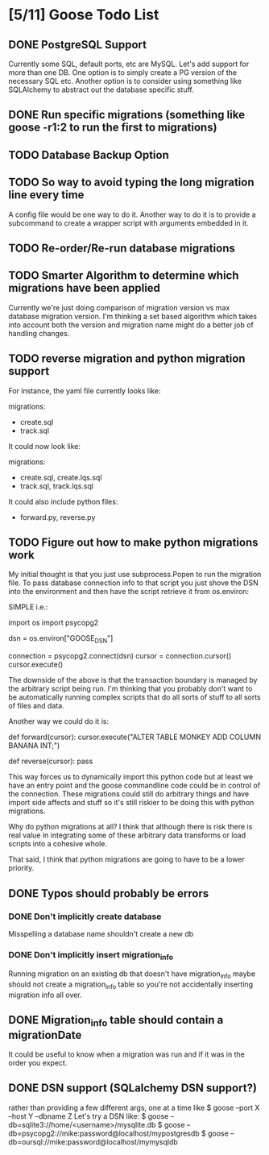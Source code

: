 * [5/11] Goose Todo List
** DONE PostgreSQL Support
   Currently some SQL, default ports, etc are MySQL.  Let's
   add support for more than one DB.  One option is to simply
   create a PG version of the necessary SQL etc.  
   Another option is to consider using something like SQLAlchemy
   to abstract out the database specific stuff. 
** DONE Run specific migrations (something like goose -r1:2 to run the first to migrations)
** TODO Database Backup Option
** TODO So way to avoid typing the long migration line every time
   A config file would be one way to do it.  Another way to do it
   is to provide a subcommand to create a wrapper script with arguments 
   embedded in it.

** TODO Re-order/Re-run database migrations
** TODO Smarter Algorithm to determine which migrations have been applied
  Currently we're just doing comparison of migration version vs max
  database migration version.  I'm thinking a set based algorithm
  which takes into account both the version and migration name might
  do a better job of handling changes.

** TODO reverse migration and python migration support
  For instance, the yaml file currently looks like:

migrations:
  - create.sql
  - track.sql

It could now look like:

migrations:
  - create.sql, create.lqs.sql
  - track.sql, track.lqs.sql

It could also include python files:

  - forward.py, reverse.py

** TODO Figure out how to make python migrations work

My initial thought is that you just use subprocess.Popen
to run the migration file.  To pass database connection
info to that script you just shove the DSN into the environment
and then have the script retrieve it from os.environ:

SIMPLE i.e.:

  import os
  import psycopg2
  
  dsn = os.environ["GOOSE_DSN"]
  
  connection = psycopg2.connect(dsn)
  cursor = connection.cursor()
  cursor.execute()
  
The downside of the above is that the transaction boundary is 
managed by the arbitrary script being run.  I'm thinking that
you probably don't want to be automatically running complex
scripts that do all sorts of stuff to all sorts of files and
data.

Another way we could do it is:

  def forward(cursor):
      cursor.execute("ALTER TABLE MONKEY ADD COLUMN BANANA INT;")

  def reverse(cursor):
      pass

This way forces us to dynamically import this python code
but at least we have an entry point and the goose commandline
code could be in control of the connection.  These migrations
could still do arbitrary things and have import side affects
and stuff so it's still riskier to be doing this with python
migrations.  

Why do python migrations at all?  I think that although there
is risk there is real value in integrating some of these
arbitrary data transforms or load scripts into a cohesive 
whole.

That said, I think that python migrations are going to have
to be a lower priority.

** DONE Typos should probably be errors
*** DONE Don't implicitly create database 
   Misspelling a database name shouldn't create a new db
*** DONE Don't implicitly insert migration_info
   Running migration on an existing db that doesn't have migration_info
   maybe should not create a migration_info table so you're not accidentally
   inserting migration info all over.
** DONE Migration_info table should contain a migrationDate 
  It could be useful to know when a migration was run and if it was 
  in the order you expect.
** DONE DSN support (SQLalchemy DSN support?)
  rather than providing a few different args, one at a time like 
  $ goose --port X --host Y --dbname Z
  Let's try a DSN like:
  $ goose --db=sqlite3://home/<username>/mysqlite.db
  $ goose --db=psycopg2://mike:password@localhost/mypostgresdb
  $ goose --db=oursql://mike:password@localhost/mymysqldb
